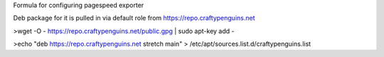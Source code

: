 Formula for configuring pagespeed exporter

Deb package for it is pulled in via default role from https://repo.craftypenguins.net

>wget -O - https://repo.craftypenguins.net/public.gpg | sudo apt-key add - 

>echo "deb https://repo.craftypenguins.net stretch main" > /etc/apt/sources.list.d/craftypenguins.list  
